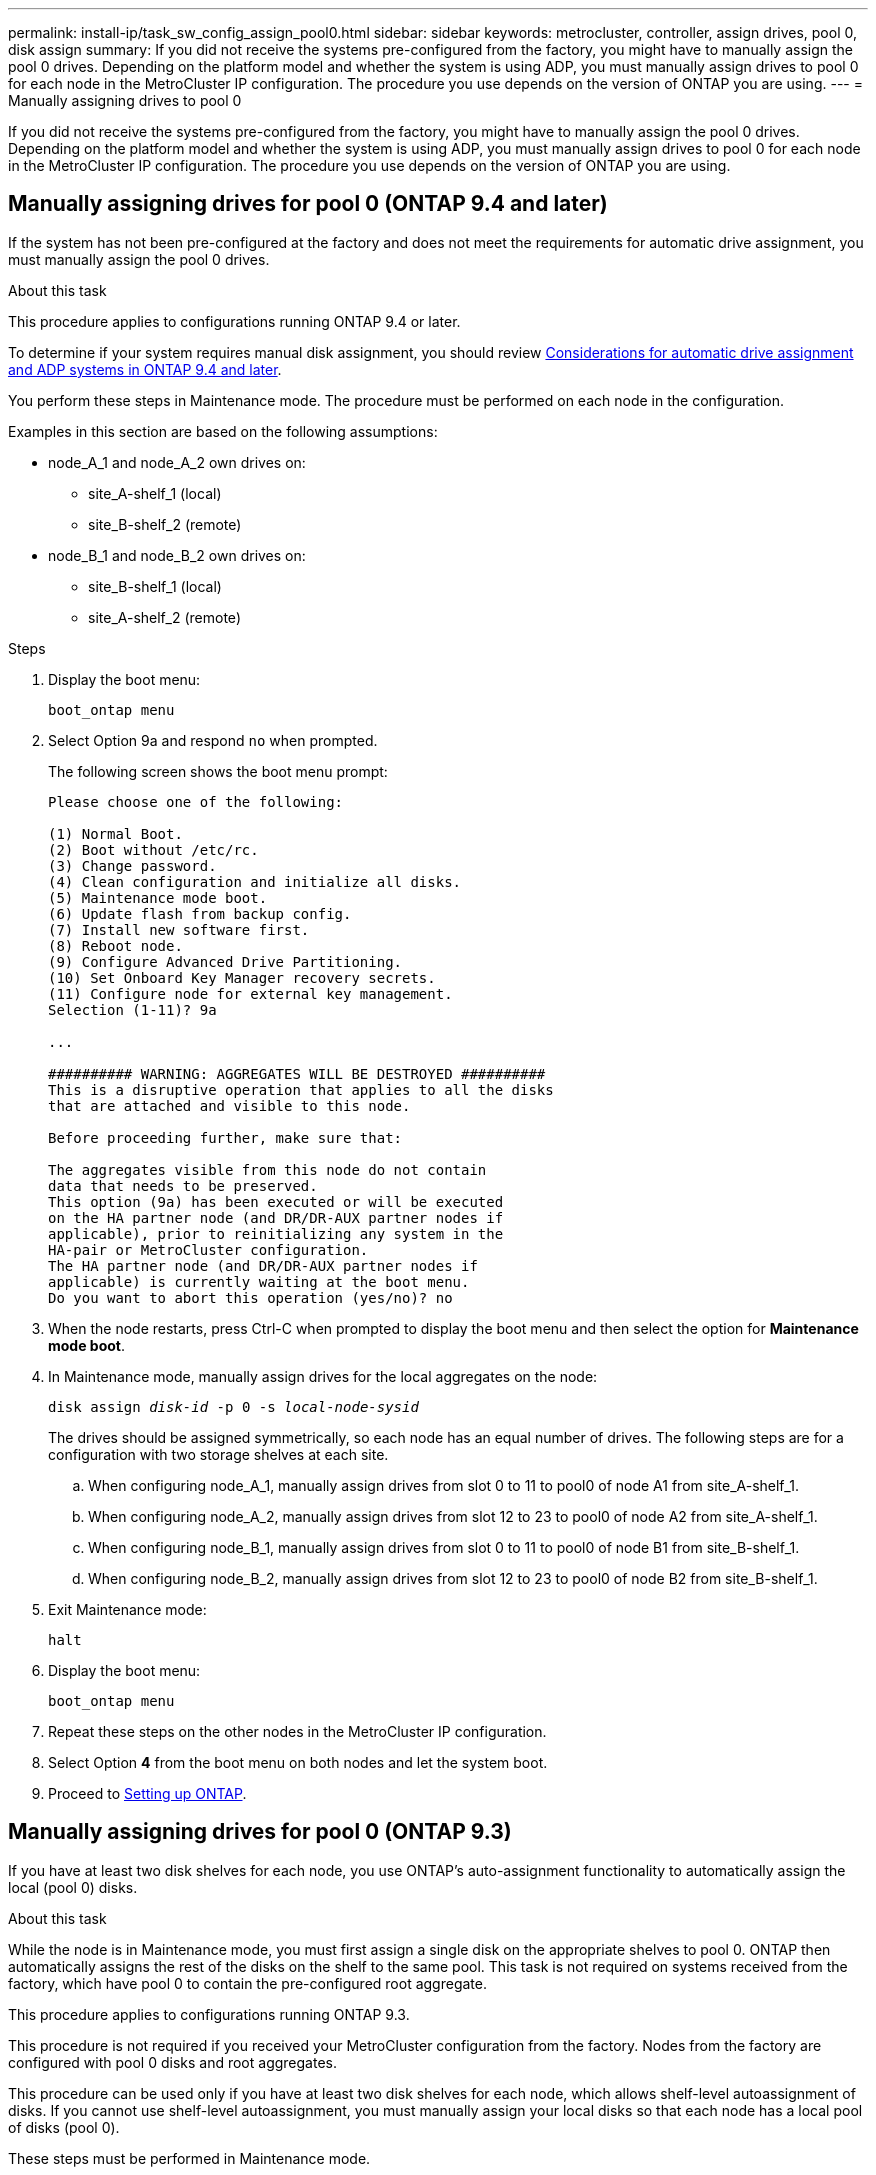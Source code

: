 ---
permalink: install-ip/task_sw_config_assign_pool0.html
sidebar: sidebar
keywords: metrocluster, controller, assign drives, pool 0, disk assign
summary: If you did not receive the systems pre-configured from the factory, you might have to manually assign the pool 0 drives. Depending on the platform model and whether the system is using ADP, you must manually assign drives to pool 0 for each node in the MetroCluster IP configuration. The procedure you use depends on the version of ONTAP you are using.
---
= Manually assigning drives to pool 0

[.lead]
If you did not receive the systems pre-configured from the factory, you might have to manually assign the pool 0 drives. Depending on the platform model and whether the system is using ADP, you must manually assign drives to pool 0 for each node in the MetroCluster IP configuration. The procedure you use depends on the version of ONTAP you are using.

== Manually assigning drives for pool 0 (ONTAP 9.4 and later)

If the system has not been pre-configured at the factory and does not meet the requirements for automatic drive assignment, you must manually assign the pool 0 drives.

.About this task

This procedure applies to configurations running ONTAP 9.4 or later.

To determine if your system requires manual disk assignment, you should review link:concept_considerations_drive_assignment.html[Considerations for automatic drive assignment and ADP systems in ONTAP 9.4 and later].

You perform these steps in Maintenance mode. The procedure must be performed on each node in the configuration.

Examples in this section are based on the following assumptions:

* node_A_1 and node_A_2 own drives on:
 ** site_A-shelf_1 (local)
 ** site_B-shelf_2 (remote)
* node_B_1 and node_B_2 own drives on:
 ** site_B-shelf_1 (local)
 ** site_A-shelf_2 (remote)

.Steps

. Display the boot menu:
+
`boot_ontap menu`
. Select Option 9a and respond `no` when prompted.
+
The following screen shows the boot menu prompt:
+
----

Please choose one of the following:

(1) Normal Boot.
(2) Boot without /etc/rc.
(3) Change password.
(4) Clean configuration and initialize all disks.
(5) Maintenance mode boot.
(6) Update flash from backup config.
(7) Install new software first.
(8) Reboot node.
(9) Configure Advanced Drive Partitioning.
(10) Set Onboard Key Manager recovery secrets.
(11) Configure node for external key management.
Selection (1-11)? 9a

...

########## WARNING: AGGREGATES WILL BE DESTROYED ##########
This is a disruptive operation that applies to all the disks
that are attached and visible to this node.

Before proceeding further, make sure that:

The aggregates visible from this node do not contain
data that needs to be preserved.
This option (9a) has been executed or will be executed
on the HA partner node (and DR/DR-AUX partner nodes if
applicable), prior to reinitializing any system in the
HA-pair or MetroCluster configuration.
The HA partner node (and DR/DR-AUX partner nodes if
applicable) is currently waiting at the boot menu.
Do you want to abort this operation (yes/no)? no
----

. When the node restarts, press Ctrl-C when prompted to display the boot menu and then select the option for *Maintenance mode boot*.
. In Maintenance mode, manually assign drives for the local aggregates on the node:
+
`disk assign _disk-id_ -p 0 -s _local-node-sysid_`
+
The drives should be assigned symmetrically, so each node has an equal number of drives. The following steps are for a configuration with two storage shelves at each site.

 .. When configuring node_A_1, manually assign drives from slot 0 to 11 to pool0 of node A1 from site_A-shelf_1.
 .. When configuring node_A_2, manually assign drives from slot 12 to 23 to pool0 of node A2 from site_A-shelf_1.
 .. When configuring node_B_1, manually assign drives from slot 0 to 11 to pool0 of node B1 from site_B-shelf_1.
 .. When configuring node_B_2, manually assign drives from slot 12 to 23 to pool0 of node B2 from site_B-shelf_1.

. Exit Maintenance mode:
+
`halt`
. Display the boot menu:
+
`boot_ontap menu`
. Repeat these steps on the other nodes in the MetroCluster IP configuration.
. Select Option *4* from the boot menu on both nodes and let the system boot.
. Proceed to link:task_sw_config_setup_ontap.html[Setting up ONTAP].

== Manually assigning drives for pool 0 (ONTAP 9.3)

If you have at least two disk shelves for each node, you use ONTAP's auto-assignment functionality to automatically assign the local (pool 0) disks.

.About this task

While the node is in Maintenance mode, you must first assign a single disk on the appropriate shelves to pool 0. ONTAP then automatically assigns the rest of the disks on the shelf to the same pool. This task is not required on systems received from the factory, which have pool 0 to contain the pre-configured root aggregate.

This procedure applies to configurations running ONTAP 9.3.

This procedure is not required if you received your MetroCluster configuration from the factory. Nodes from the factory are configured with pool 0 disks and root aggregates.

This procedure can be used only if you have at least two disk shelves for each node, which allows shelf-level autoassignment of disks. If you cannot use shelf-level autoassignment, you must manually assign your local disks so that each node has a local pool of disks (pool 0).

These steps must be performed in Maintenance mode.

Examples in this section assume the following disk shelves:

* node_A_1 owns disks on:
 ** site_A-shelf_1 (local)
 ** site_B-shelf_2 (remote)
* node_A_2 is connected to:
 ** site_A-shelf_3 (local)
 ** site_B-shelf_4 (remote)
* node_B_1 is connected to:
 ** site_B-shelf_1 (local)
 ** site_A-shelf_2 (remote)
* node_B_2 is connected to:
 ** site_B-shelf_3 (local)
 ** site_A-shelf_4 (remote)

.Steps

. Manually assign a single disk for root aggregate on each node:
+
`disk assign _disk-id_ -p 0 -s _local-node-sysid_`
+
The manual assignment of these disks allows the ONTAP autoassignment feature to assign the rest of the disks on each shelf.

 .. On node_A_1, manually assign one disk from local site_A-shelf_1 to pool 0.
 .. On node_A_2, manually assign one disk from local site_A-shelf_3 to pool 0.
 .. On node_B_1, manually assign one disk from local site_B-shelf_1 to pool 0.
 .. On node_B_2, manually assign one disk from local site_B-shelf_3 to pool 0.

. Boot each node at site A, using option 4 on the boot menu:
+
You should complete this step on a node before proceeding to the next node.

.. Exit Maintenance mode:
+
`halt`
.. Display the boot menu:
+
`boot_ontap menu`
.. Select option 4 from the boot menu and proceed.

. Boot each node at site B, using option 4 on the boot menu:
+
You should complete this step on a node before proceeding to the next node.

.. Exit Maintenance mode:
+
`halt`
.. Display the boot menu:
+
`boot_ontap menu`
.. Select option 4 from the boot menu and proceed.

// 2022-NOV-22 GitHub issue 228
